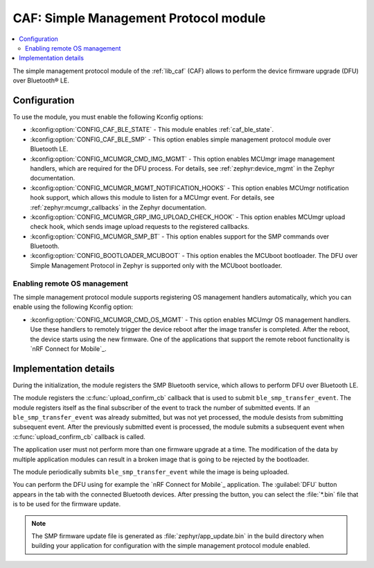 .. _caf_ble_smp:

CAF: Simple Management Protocol module
######################################

.. contents::
   :local:
   :depth: 2

The |smp| of the :ref:`lib_caf` (CAF) allows to perform the device firmware upgrade (DFU) over Bluetooth® LE.

Configuration
*************

To use the module, you must enable the following Kconfig options:

* :kconfig:option:`CONFIG_CAF_BLE_STATE` - This module enables :ref:`caf_ble_state`.
* :kconfig:option:`CONFIG_CAF_BLE_SMP` - This option enables |smp| over Bluetooth LE.
* :kconfig:option:`CONFIG_MCUMGR_CMD_IMG_MGMT` - This option enables MCUmgr image management handlers, which are required for the DFU process.
  For details, see :ref:`zephyr:device_mgmt` in the Zephyr documentation.
* :kconfig:option:`CONFIG_MCUMGR_MGMT_NOTIFICATION_HOOKS` - This option enables MCUmgr notification hook support, which allows this module to listen for a MCUmgr event.
  For details, see :ref:`zephyr:mcumgr_callbacks` in the Zephyr documentation.
* :kconfig:option:`CONFIG_MCUMGR_GRP_IMG_UPLOAD_CHECK_HOOK` - This option enables MCUmgr upload check hook, which sends image upload requests to the registered callbacks.
* :kconfig:option:`CONFIG_MCUMGR_SMP_BT` - This option enables support for the SMP commands over Bluetooth.
* :kconfig:option:`CONFIG_BOOTLOADER_MCUBOOT` - This option enables the MCUboot bootloader.
  The DFU over Simple Management Protocol in Zephyr is supported only with the MCUboot bootloader.

Enabling remote OS management
=============================

The |smp| supports registering OS management handlers automatically, which you can enable using the following Kconfig option:

* :kconfig:option:`CONFIG_MCUMGR_CMD_OS_MGMT` - This option enables MCUmgr OS management handlers.
  Use these handlers to remotely trigger the device reboot after the image transfer is completed.
  After the reboot, the device starts using the new firmware.
  One of the applications that support the remote reboot functionality is `nRF Connect for Mobile`_.

Implementation details
**********************

During the initialization, the module registers the SMP Bluetooth service, which allows to perform DFU over Bluetooth LE.

The module registers the :c:func:`upload_confirm_cb` callback that is used to submit ``ble_smp_transfer_event``.
The module registers itself as the final subscriber of the event to track the number of submitted events.
If an ``ble_smp_transfer_event`` was already submitted, but was not yet processed, the module desists from submitting subsequent event.
After the previously submitted event is processed, the module submits a subsequent event when :c:func:`upload_confirm_cb` callback is called.

The application user must not perform more than one firmware upgrade at a time.
The modification of the data by multiple application modules can result in a broken image that is going to be rejected by the bootloader.

The module periodically submits ``ble_smp_transfer_event`` while the image is being uploaded.

You can perform the DFU using for example the `nRF Connect for Mobile`_ application.
The :guilabel:`DFU` button appears in the tab with the connected Bluetooth devices.
After pressing the button, you can select the :file:`*.bin` file that is to be used for the firmware update.

.. note::
  The SMP firmware update file is generated as :file:`zephyr/app_update.bin` in the build directory when building your application for configuration with the |smp| enabled.

.. |smp| replace:: simple management protocol module
